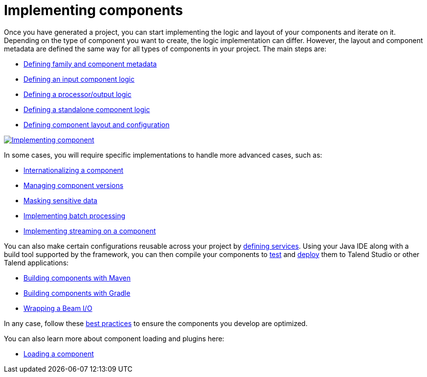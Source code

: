 = Implementing components
:page-partial:
:page-documentationindex-index: 5000
:page-documentationindex-label: Implementing components
:page-documentationindex-icon: code
:page-documentationindex-description: Define the logic and UI of your components using a Java IDE
:description: Get an overview of the main steps to code the logic of your custom Talend Componit Kit components
:keywords: create, code, class, logic, layout, configuration, dev, overview, api


Once you have generated a project, you can start implementing the logic and layout of your components and iterate on it. Depending on the type of component you want to create, the logic implementation can differ. However, the layout and component metadata are defined the same way for all types of components in your project. The main steps are:

* xref:component-registering.adoc[Defining family and component metadata]
* xref:component-define-input.adoc[Defining an input component logic]
* xref:component-define-processor-output.adoc[Defining a processor/output logic]
* xref:component-define-standalone.adoc[Defining a standalone component logic]
* xref:component-configuration.adoc[Defining component layout and configuration]

image:implementing-components.png[Implementing component,window="_blank",link=self,50%]

In some cases, you will require specific implementations to handle more advanced cases, such as:

* xref:component-internationalization.adoc[Internationalizing a component]
* xref:component-versions-and-migration.adoc[Managing component versions]
* xref:tutorial-configuration-sensitive-data.adoc[Masking sensitive data]
* xref:concept-processor-and-batch-processing.adoc[Implementing batch processing]
* xref:component-implementing-streaming.adoc[Implementing streaming on a component]

You can also make certain configurations reusable across your project by xref:index-defining-services.adoc[defining services].
Using your Java IDE along with a build tool supported by the framework, you can then compile your components to xref:index-testing-components.adoc[test] and xref:index-deploying-components.adoc[deploy] them to Talend Studio or other Talend applications:

* xref:build-tools-maven.adoc[Building components with Maven]
* xref:build-tools-gradle.adoc[Building components with Gradle]
* xref:wrapping-a-beam-io.adoc[Wrapping a Beam I/O]

In any case, follow these xref:best-practices.adoc[best practices] to ensure the components you develop are optimized.

You can also learn more about component loading and plugins here:

* xref:component-loading.adoc[Loading a component]
